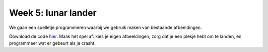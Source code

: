 Week 5: lunar lander
====================

We gaan een spelletje programmeren waarbij we gebruik maken van bestaande
afbeeldingen.

Download de code `hier <apollo.zip>`_. Maak het spel af: kies je eigen
afbeeldingen, zorg dat je een plekje hebt om te landen, en programmeer wat
er gebeurt als je crasht.
